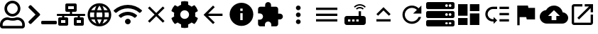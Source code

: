SplineFontDB: 3.0
FontName: Untitled1
FullName: Untitled1
FamilyName: Untitled1
Weight: Regular
Copyright: Copyright (c) 2019, th,,,
UComments: "2019-1-27: Created with FontForge (http://fontforge.org)"
Version: 001.000
ItalicAngle: 0
UnderlinePosition: -100
UnderlineWidth: 50
Ascent: 800
Descent: 200
InvalidEm: 0
LayerCount: 2
Layer: 0 0 "+gMxmbwAA" 1
Layer: 1 0 "+Uk1mbwAA" 0
XUID: [1021 130 2087196376 4155888]
StyleMap: 0x0000
FSType: 0
OS2Version: 0
OS2_WeightWidthSlopeOnly: 0
OS2_UseTypoMetrics: 1
CreationTime: 1548557304
ModificationTime: 1548569784
OS2TypoAscent: 0
OS2TypoAOffset: 1
OS2TypoDescent: 0
OS2TypoDOffset: 1
OS2TypoLinegap: 90
OS2WinAscent: 0
OS2WinAOffset: 1
OS2WinDescent: 0
OS2WinDOffset: 1
HheadAscent: 0
HheadAOffset: 1
HheadDescent: 0
HheadDOffset: 1
DEI: 91125
Encoding: ISO8859-1
UnicodeInterp: none
NameList: AGL For New Fonts
DisplaySize: -48
AntiAlias: 1
FitToEm: 0
WinInfo: 48 16 4
BeginChars: 256 21

StartChar: zero
Encoding: 48 48 0
Width: 1000
VWidth: 0
HStem: -200 93.75<93.75 781.25> 81.25 93.75<318.186 556.955> 112.5 93.75<183.313 345.952 529.226 691.687> 237.5 93.75<353.064 521.936> 706.25 93.75<353.064 521.936>
VStem: 0 93.75<-106.25 21.7898> 156.25 93.75<434.314 603.186> 625 93.75<434.314 603.186> 781.25 93.75<-106.25 21.7898>
LayerCount: 2
Fore
SplineSet
612.5 206.25 m 0xbf80
 757.421875 206.25 875 88.671875 875 -56.25 c 2
 875 -106.25 l 2
 875 -158.0078125 833.0078125 -200 781.25 -200 c 2
 93.75 -200 l 2
 41.9921875 -200 0 -158.0078125 0 -106.25 c 2
 0 -56.25 l 2
 0 88.671875 117.578125 206.25 262.5 206.25 c 0xbf80
 318.75 206.25 345.5078125 175 437.5 175 c 0xdf80
 529.4921875 175 556.4453125 206.25 612.5 206.25 c 0xbf80
781.25 -106.25 m 1
 781.25 -56.25 l 2
 781.25 36.71875 705.46875 112.5 612.5 112.5 c 0xbf80
 583.7890625 112.5 538.4765625 81.25 437.5 81.25 c 0xdf80
 337.3046875 81.25 291.015625 112.5 262.5 112.5 c 0
 169.53125 112.5 93.75 36.71875 93.75 -56.25 c 2
 93.75 -106.25 l 1
 781.25 -106.25 l 1
437.5 237.5 m 0
 282.2265625 237.5 156.25 363.4765625 156.25 518.75 c 0
 156.25 674.0234375 282.2265625 800 437.5 800 c 0
 592.7734375 800 718.75 674.0234375 718.75 518.75 c 0
 718.75 363.4765625 592.7734375 237.5 437.5 237.5 c 0
437.5 706.25 m 0
 334.1796875 706.25 250 622.0703125 250 518.75 c 0
 250 415.4296875 334.1796875 331.25 437.5 331.25 c 0
 540.8203125 331.25 625 415.4296875 625 518.75 c 0
 625 622.0703125 540.8203125 706.25 437.5 706.25 c 0
EndSplineSet
Validated: 1
EndChar

StartChar: one
Encoding: 49 49 1
Width: 1000
VWidth: 0
HStem: -45.5801 125<453.698 996.302>
LayerCount: 2
Back
SplineSet
503.869140625 266.853515625 m 2
 124.29296875 -112.72265625 l 2
 105.986328125 -131.029296875 76.306640625 -131.029296875 58.001953125 -112.72265625 c 2
 13.728515625 -68.451171875 l 2
 -4.546875 -50.17578125 -4.58203125 -20.556640625 13.650390625 -2.23828125 c 2
 314.474609375 300 l 1
 13.65234375 602.236328125 l 2
 -4.580078125 620.5546875 -4.544921875 650.173828125 13.73046875 668.44921875 c 2
 58.001953125 712.720703125 l 2
 76.30859375 731.02734375 105.98828125 731.02734375 124.29296875 712.720703125 c 2
 503.869140625 333.14453125 l 2
 522.17578125 314.83984375 522.17578125 285.16015625 503.869140625 266.853515625 c 2
1250 -90.625 m 2
 1250 -116.513671875 1229.01367188 -137.5 1203.125 -137.5 c 2
 609.375 -137.5 l 2
 583.486328125 -137.5 562.5 -116.513671875 562.5 -90.625 c 2
 562.5 -28.125 l 2
 562.5 -2.236328125 583.486328125 18.75 609.375 18.75 c 2
 1203.125 18.75 l 2
 1229.01367188 18.75 1250 -2.236328125 1250 -28.125 c 2
 1250 -90.625 l 2
EndSplineSet
Fore
SplineSet
403.095703125 277.90234375 m 2
 99.4345703125 -25.7587890625 l 2
 84.7890625 -40.4033203125 61.0458984375 -40.4033203125 46.40234375 -25.7587890625 c 2
 10.9833984375 9.6591796875 l 2
 -3.63671875 24.279296875 -3.6650390625 47.974609375 10.9208984375 62.62890625 c 2
 251.580078125 304.419921875 l 1
 10.921875 546.208984375 l 2
 -3.6640625 560.86328125 -3.6357421875 584.55859375 10.984375 599.178710938 c 2
 46.40234375 634.596679688 l 2
 61.046875 649.241210938 84.791015625 649.241210938 99.4345703125 634.596679688 c 2
 403.095703125 330.935546875 l 2
 417.741210938 316.291992188 417.741210938 292.547851562 403.095703125 277.90234375 c 2
1000 -8.080078125 m 2
 1000 -28.791015625 983.2109375 -45.580078125 962.5 -45.580078125 c 2
 487.5 -45.580078125 l 2
 466.7890625 -45.580078125 450 -28.791015625 450 -8.080078125 c 2
 450 41.919921875 l 2
 450 62.630859375 466.7890625 79.419921875 487.5 79.419921875 c 2
 962.5 79.419921875 l 2
 983.2109375 79.419921875 1000 62.630859375 1000 41.919921875 c 2
 1000 -8.080078125 l 2
EndSplineSet
Validated: 33
EndChar

StartChar: two
Encoding: 50 50 2
Width: 1000
VWidth: 0
HStem: -100 100<150 300 700 850> 100 100<150 187.5 262.5 300 700 737.5 812.5 850> 262.5 75<0.200766 187.5 262.5 462.5 537.5 737.5 812.5 999.799> 400 100<400 462.5 537.5 600> 600 100<400 600>
VStem: 50 100<0 100> 187.5 75<200 262.5> 300 100<0 100 500 600> 462.5 75<337.5 400> 600 100<0 100 500 600> 737.5 75<200 262.5> 850 100<0 100>
LayerCount: 2
Fore
SplineSet
1000 287.5 m 2
 1000 273.6875 988.8125 262.5 975 262.5 c 2
 812.5 262.5 l 1
 812.5 200 l 1
 900 200 l 2
 927.609375 200 950 177.609375 950 150 c 2
 950 -50 l 2
 950 -77.609375 927.609375 -100 900 -100 c 2
 650 -100 l 2
 622.390625 -100 600 -77.609375 600 -50 c 2
 600 150 l 2
 600 177.609375 622.390625 200 650 200 c 2
 737.5 200 l 1
 737.5 262.5 l 1
 262.5 262.5 l 1
 262.5 200 l 1
 350 200 l 2
 377.609375 200 400 177.609375 400 150 c 2
 400 -50 l 2
 400 -77.609375 377.609375 -100 350 -100 c 2
 100 -100 l 2
 72.390625 -100 50 -77.609375 50 -50 c 2
 50 150 l 2
 50 177.609375 72.390625 200 100 200 c 2
 187.5 200 l 1
 187.5 262.5 l 1
 25 262.5 l 2
 11.1875 262.5 0 273.6875 0 287.5 c 2
 0 312.5 l 2
 0 326.3125 11.1875 337.5 25 337.5 c 2
 462.5 337.5 l 1
 462.5 400 l 1
 350 400 l 2
 322.390625 400 300 422.390625 300 450 c 2
 300 650 l 2
 300 677.609375 322.390625 700 350 700 c 2
 650 700 l 2
 677.609375 700 700 677.609375 700 650 c 2
 700 450 l 2
 700 422.390625 677.609375 400 650 400 c 2
 537.5 400 l 1
 537.5 337.5 l 1
 975 337.5 l 2
 988.8125 337.5 1000 326.3125 1000 312.5 c 2
 1000 287.5 l 2
400 500 m 1
 600 500 l 1
 600 600 l 1
 400 600 l 1
 400 500 l 1
300 0 m 1
 300 100 l 1
 150 100 l 1
 150 0 l 1
 300 0 l 1
850 0 m 1
 850 100 l 1
 700 100 l 1
 700 0 l 1
 850 0 l 1
EndSplineSet
Validated: 1
EndChar

StartChar: three
Encoding: 51 51 3
Width: 1000
VWidth: 0
HStem: -116.667 21G<384.583 614.792> 133.333 83.334<211.667 318.333 420.417 579.583 681.667 788.333> 383.333 83.334<211.667 318.333 420.417 579.583 681.667 788.333>
VStem: 83.333 83.334<222.096 377.904> 312.5 83.333<216.667 383.333> 604.167 83.333<216.667 383.333> 833.333 83.334<222.096 377.904>
LayerCount: 2
Fore
SplineSet
499.583007812 716.666992188 m 0
 730 716.666992188 916.666992188 530 916.666992188 300 c 0
 916.666992188 70 730 -116.666992188 499.583007812 -116.666992188 c 0
 269.583007812 -116.666992188 83.3330078125 70 83.3330078125 300 c 0
 83.3330078125 530 269.583007812 716.666992188 499.583007812 716.666992188 c 0
788.333007812 466.666992188 m 2
 748.333007812 535.416992188 684.583007812 588.75 607.916992188 615 c 1
 632.916992188 568.75 652.083007812 518.75 665.416992188 466.666992188 c 2
 788.333007812 466.666992188 l 2
500 631.666992188 m 1
 465.416992188 581.666992188 438.333007812 526.25 420.416992188 466.666992188 c 2
 579.583007812 466.666992188 l 2
 561.666992188 526.25 534.583007812 581.666992188 500 631.666992188 c 1
177.5 216.666992188 m 2
 318.333007812 216.666992188 l 2
 315 244.166992188 312.5 271.666992188 312.5 300 c 0
 312.5 328.333007812 315 355.833007812 318.333007812 383.333007812 c 2
 177.5 383.333007812 l 2
 170.833007812 356.666992188 166.666992188 328.75 166.666992188 300 c 0
 166.666992188 271.25 170.833007812 243.333007812 177.5 216.666992188 c 2
211.666992188 133.333007812 m 2
 251.666992188 64.1669921875 315.416992188 11.25 392.083007812 -15 c 1
 367.083007812 31.25 347.916992188 81.25 334.583007812 133.333007812 c 2
 211.666992188 133.333007812 l 2
334.583007812 466.666992188 m 2
 347.916992188 518.75 367.083007812 568.75 392.083007812 615 c 1
 315.416992188 588.75 251.666992188 535.833007812 211.666992188 466.666992188 c 2
 334.583007812 466.666992188 l 2
500 -31.6669921875 m 1
 534.583007812 18.3330078125 561.666992188 73.75 579.583007812 133.333007812 c 2
 420.416992188 133.333007812 l 2
 438.333007812 73.75 465.416992188 18.3330078125 500 -31.6669921875 c 1
597.5 216.666992188 m 2
 601.25 244.166992188 604.166992188 271.666992188 604.166992188 300 c 0
 604.166992188 328.333007812 601.25 356.25 597.5 383.333007812 c 2
 402.5 383.333007812 l 2
 398.75 356.25 395.833007812 328.333007812 395.833007812 300 c 0
 395.833007812 271.666992188 398.75 244.166992188 402.5 216.666992188 c 2
 597.5 216.666992188 l 2
607.916992188 -15 m 1
 684.583007812 11.25 748.333007812 64.5830078125 788.333007812 133.333007812 c 2
 665.416992188 133.333007812 l 2
 652.083007812 81.25 632.916992188 31.25 607.916992188 -15 c 1
681.666992188 216.666992188 m 2
 822.5 216.666992188 l 2
 829.166992188 243.333007812 833.333007812 271.25 833.333007812 300 c 0
 833.333007812 328.75 829.166992188 356.666992188 822.5 383.333007812 c 2
 681.666992188 383.333007812 l 2
 685 355.833007812 687.5 328.333007812 687.5 300 c 0
 687.5 271.666992188 685 244.166992188 681.666992188 216.666992188 c 2
EndSplineSet
Validated: 1
EndChar

StartChar: four
Encoding: 52 52 4
Width: 1000
VWidth: 0
HStem: -50 200<438.258 561.74>
VStem: 399.999 200<-11.7412 111.741>
LayerCount: 2
Fore
SplineSet
992.045898438 458 m 0
 1002.45214844 448.375 1002.65527344 432.078125 992.608398438 422.09375 c 2
 939.108398438 369.015625 l 2
 929.514648438 359.5 914.077148438 359.28125 904.108398438 368.421875 c 0
 676.061523438 577.34375 323.905273438 577.296875 95.9052734375 368.421875 c 0
 85.9365234375 359.28125 70.4990234375 359.484375 60.9052734375 369.015625 c 2
 7.4052734375 422.09375 l 2
 -2.6572265625 432.078125 -2.4541015625 448.375 7.9521484375 458 c 0
 284.670898438 713.953125 715.217773438 714.046875 992.045898438 458 c 0
499.999023438 150 m 0
 555.233398438 150 599.999023438 105.234375 599.999023438 50 c 0
 599.999023438 -5.234375 555.233398438 -50 499.999023438 -50 c 0
 444.764648438 -50 399.999023438 -5.234375 399.999023438 50 c 0
 399.999023438 105.234375 444.764648438 150 499.999023438 150 c 0
816.670898438 280.609375 m 0
 827.436523438 271.09375 827.795898438 254.53125 817.545898438 244.4375 c 2
 763.733398438 191.328125 l 2
 754.358398438 182.0625 739.264648438 181.453125 729.280273438 190.078125 c 0
 598.420898438 303.21875 401.874023438 303.46875 270.702148438 190.078125 c 0
 260.717773438 181.453125 245.624023438 182.078125 236.249023438 191.328125 c 2
 182.436523438 244.4375 l 2
 172.202148438 254.53125 172.545898438 271.078125 183.327148438 280.609375 c 0
 363.217773438 439.703125 636.577148438 439.875 816.670898438 280.609375 c 0
EndSplineSet
Validated: 33
EndChar

StartChar: five
Encoding: 53 53 5
Width: 1000
VWidth: 0
LayerCount: 2
Fore
SplineSet
791.666992188 532.916992188 m 1
 558.75 300 l 1
 791.666992188 67.0830078125 l 1
 732.916992188 8.3330078125 l 1
 500 241.25 l 1
 267.083007812 8.3330078125 l 1
 208.333007812 67.0830078125 l 1
 441.25 300 l 1
 208.333007812 532.916992188 l 1
 267.083007812 591.666992188 l 1
 500 358.75 l 1
 732.916992188 591.666992188 l 1
 791.666992188 532.916992188 l 1
EndSplineSet
Validated: 1
EndChar

StartChar: six
Encoding: 54 54 6
Width: 1000
VWidth: 0
VStem: 125.003 218.747<227.31 372.689> 375 249.998<-173.284 -44.679 644.679 773.284> 656.25 218.747<227.31 372.69>
LayerCount: 2
Fore
SplineSet
868.7265625 231.4453125 m 1
 951.9609375 183.400390625 l 2
 961.466796875 177.9140625 965.87890625 166.568359375 962.623046875 156.0859375 c 0
 941.001953125 86.47265625 904.087890625 23.58203125 855.80859375 -28.65234375 c 0
 851.961914062 -32.81640625 844.23828125 -36.1962890625 838.569335938 -36.1962890625 c 0
 835.099609375 -36.1962890625 829.844726562 -34.7890625 826.83984375 -33.0546875 c 2
 743.66796875 14.982421875 l 1
 714.443359375 -10.0576171875 661.279296875 -40.7958984375 624.998046875 -53.630859375 c 1
 624.998046875 -149.689453125 l 2
 624.998046875 -160.051757812 616.79296875 -170.3046875 606.68359375 -172.576171875 c 0
 538.41015625 -187.908203125 465.083984375 -188.701171875 393.365234375 -172.58984375 c 0
 382.642578125 -170.181640625 375 -160.68359375 375 -149.693359375 c 2
 375 -53.630859375 l 1
 338.717773438 -40.796875 285.553710938 -10.05859375 256.330078125 14.982421875 c 1
 173.158203125 -33.0546875 l 2
 170.153320312 -34.7890625 164.8984375 -36.1962890625 161.428710938 -36.1962890625 c 0
 155.759765625 -36.1962890625 148.036132812 -32.81640625 144.189453125 -28.65234375 c 0
 95.912109375 23.58203125 58.99609375 86.47265625 37.375 156.0859375 c 0
 34.119140625 166.56640625 38.53125 177.912109375 48.037109375 183.400390625 c 2
 131.2734375 231.4453125 l 1
 127.8125 250.208007812 125.002929688 280.919921875 125.002929688 299.999023438 c 0
 125.002929688 319.078125 127.8125 349.790039062 131.2734375 368.552734375 c 1
 48.0390625 416.59765625 l 2
 38.533203125 422.083984375 34.12109375 433.4296875 37.376953125 443.912109375 c 0
 58.998046875 513.525390625 95.912109375 576.416015625 144.19140625 628.650390625 c 0
 148.038085938 632.814453125 155.76171875 636.194335938 161.430664062 636.194335938 c 0
 164.900390625 636.194335938 170.155273438 634.787109375 173.16015625 633.052734375 c 2
 256.33203125 585.015625 l 1
 285.556640625 610.055664062 338.720703125 640.793945312 375.001953125 653.62890625 c 1
 375.001953125 749.689453125 l 2
 375.001953125 760.051757812 383.20703125 770.3046875 393.31640625 772.576171875 c 0
 461.58984375 787.908203125 534.916015625 788.701171875 606.634765625 772.58984375 c 0
 617.357421875 770.181640625 625 760.68359375 625 749.693359375 c 2
 625 653.630859375 l 1
 661.282226562 640.796875 714.446289062 610.05859375 743.669921875 585.017578125 c 1
 826.841796875 633.0546875 l 2
 829.846679688 634.7890625 835.1015625 636.196289062 838.571289062 636.196289062 c 0
 844.240234375 636.196289062 851.963867188 632.81640625 855.810546875 628.65234375 c 0
 904.087890625 576.41796875 941.00390625 513.52734375 962.625 443.9140625 c 0
 965.880859375 433.43359375 961.46875 422.087890625 951.962890625 416.599609375 c 2
 868.7265625 368.5546875 l 1
 872.1875 349.791992188 874.997070312 319.079101562 874.997070312 300 c 0
 874.997070312 280.920898438 872.1875 250.208007812 868.7265625 231.4453125 c 1
656.25 300 m 0
 656.25 386.15625 586.15625 456.25 500 456.25 c 0
 413.84375 456.25 343.75 386.15625 343.75 300 c 0
 343.75 213.84375 413.84375 143.75 500 143.75 c 0
 586.15625 143.75 656.25 213.84375 656.25 300 c 0
EndSplineSet
Validated: 37
EndChar

StartChar: seven
Encoding: 55 55 7
Width: 1000
VWidth: 0
HStem: 258.333 83.334<326.25 833.333> 613.333 20G<480 520.142>
LayerCount: 2
Fore
SplineSet
833.333007812 341.666992188 m 1
 833.333007812 258.333007812 l 1
 326.25 258.333007812 l 1
 558.75 25.4169921875 l 1
 500 -33.3330078125 l 1
 166.666992188 300 l 1
 500 633.333007812 l 1
 559.166992188 574.583007812 l 1
 326.25 341.666992188 l 1
 833.333007812 341.666992188 l 1
EndSplineSet
Validated: 1
EndChar

StartChar: eight
Encoding: 56 56 8
Width: 1000
VWidth: 0
HStem: -116.667 208.334<467.957 532.043> 341.667 83.333<458.333 541.667> 508.333 208.334<467.957 532.043>
VStem: 83.333 375<166.409 332.043> 541.667 375<166.409 332.043>
LayerCount: 2
Fore
SplineSet
500 716.666992188 m 0
 730 716.666992188 916.666992188 530 916.666992188 300 c 0
 916.666992188 70 730 -116.666992188 500 -116.666992188 c 0
 270 -116.666992188 83.3330078125 70 83.3330078125 300 c 0
 83.3330078125 530 270 716.666992188 500 716.666992188 c 0
541.666992188 91.6669921875 m 1
 541.666992188 341.666992188 l 1
 458.333007812 341.666992188 l 1
 458.333007812 91.6669921875 l 1
 541.666992188 91.6669921875 l 1
541.666992188 425 m 1
 541.666992188 508.333007812 l 1
 458.333007812 508.333007812 l 1
 458.333007812 425 l 1
 541.666992188 425 l 1
EndSplineSet
Validated: 1
EndChar

StartChar: nine
Encoding: 57 57 9
Width: 1000
VWidth: 0
HStem: -116.667 21G<143.75 325 550 731.25> 58.333 700<374.905 500.095> 133.333 208.334<791.667 916.479>
VStem: 258.333 700<174.905 300.095> 333.333 208.334<591.667 716.479>
LayerCount: 2
Fore
SplineSet
854.166992188 341.666992188 m 2xa8
 911.666992188 341.666992188 958.333007812 295 958.333007812 237.5 c 0
 958.333007812 180 911.666992188 133.333007812 854.166992188 133.333007812 c 2
 791.666992188 133.333007812 l 1xb0
 791.666992188 -33.3330078125 l 2
 791.666992188 -79.1669921875 754.166992188 -116.666992188 708.333007812 -116.666992188 c 2
 550 -116.666992188 l 1
 550 -54.1669921875 l 2
 550 7.9169921875 499.583007812 58.3330078125 437.5 58.3330078125 c 0
 375.416992188 58.3330078125 325 7.9169921875 325 -54.1669921875 c 2
 325 -116.666992188 l 1
 166.666992188 -116.666992188 l 2
 120.833007812 -116.666992188 83.3330078125 -79.1669921875 83.3330078125 -33.3330078125 c 2
 83.3330078125 125 l 1
 145.833007812 125 l 2
 207.916992188 125 258.333007812 175.416992188 258.333007812 237.5 c 0xd0
 258.333007812 299.583007812 207.916992188 350 145.833007812 350 c 2
 83.75 350 l 1
 83.75 508.333007812 l 2
 83.75 554.166992188 120.833007812 591.666992188 166.666992188 591.666992188 c 2
 333.333007812 591.666992188 l 1
 333.333007812 654.166992188 l 2
 333.333007812 711.666992188 380 758.333007812 437.5 758.333007812 c 0xc8
 495 758.333007812 541.666992188 711.666992188 541.666992188 654.166992188 c 2
 541.666992188 591.666992188 l 1
 708.333007812 591.666992188 l 2
 754.166992188 591.666992188 791.666992188 554.166992188 791.666992188 508.333007812 c 2
 791.666992188 341.666992188 l 1
 854.166992188 341.666992188 l 2xa8
EndSplineSet
Validated: 1
EndChar

StartChar: colon
Encoding: 58 58 10
Width: 1000
VWidth: 0
HStem: -33.333 166.666<444.044 555.956> 216.667 166.666<444.044 555.956> 466.667 166.666<444.044 555.956>
VStem: 416.667 166.666<-5.95561 105.956 244.044 355.956 494.044 605.956>
CounterMasks: 1 e0
LayerCount: 2
Fore
SplineSet
500 466.666992188 m 0
 454.166992188 466.666992188 416.666992188 504.166992188 416.666992188 550 c 0
 416.666992188 595.833007812 454.166992188 633.333007812 500 633.333007812 c 0
 545.833007812 633.333007812 583.333007812 595.833007812 583.333007812 550 c 0
 583.333007812 504.166992188 545.833007812 466.666992188 500 466.666992188 c 0
500 383.333007812 m 0
 545.833007812 383.333007812 583.333007812 345.833007812 583.333007812 300 c 0
 583.333007812 254.166992188 545.833007812 216.666992188 500 216.666992188 c 0
 454.166992188 216.666992188 416.666992188 254.166992188 416.666992188 300 c 0
 416.666992188 345.833007812 454.166992188 383.333007812 500 383.333007812 c 0
500 133.333007812 m 0
 545.833007812 133.333007812 583.333007812 95.8330078125 583.333007812 50 c 0
 583.333007812 4.1669921875 545.833007812 -33.3330078125 500 -33.3330078125 c 0
 454.166992188 -33.3330078125 416.666992188 4.1669921875 416.666992188 50 c 0
 416.666992188 95.8330078125 454.166992188 133.333007812 500 133.333007812 c 0
EndSplineSet
Validated: 1
EndChar

StartChar: semicolon
Encoding: 59 59 11
Width: 1000
VWidth: 0
HStem: 50 83.333<125 875> 258.333 83.334<125 875> 466.667 83.333<125 875>
CounterMasks: 1 e0
LayerCount: 2
Fore
SplineSet
125 50 m 1
 125 133.333007812 l 1
 875 133.333007812 l 1
 875 50 l 1
 125 50 l 1
125 258.333007812 m 1
 125 341.666992188 l 1
 875 341.666992188 l 1
 875 258.333007812 l 1
 125 258.333007812 l 1
125 550 m 1
 875 550 l 1
 875 466.666992188 l 1
 125 466.666992188 l 1
 125 550 l 1
EndSplineSet
Validated: 1
EndChar

StartChar: less
Encoding: 60 60 12
Width: 1000
VWidth: 0
HStem: -75 125<250 333.333 395.833 479.167 541.667 625> 133.333 125<250 333.333 395.833 479.167 541.667 625> 529.167 50<588.102 745.232> 625 50<566.218 767.116>
VStem: 125 125<50 133.333> 333.333 62.5<50 133.333> 479.167 62.5<50 133.333> 625 83.333<258.333 425>
LayerCount: 2
Fore
SplineSet
841.666992188 554.166992188 m 2
 791.666992188 600 729.166992188 625 666.666992188 625 c 0
 604.166992188 625 541.666992188 600 491.666992188 554.166992188 c 2
 458.333007812 587.5 l 2
 516.666992188 645.833007812 591.666992188 675 666.666992188 675 c 0
 741.666992188 675 816.666992188 645.833007812 875 587.5 c 2
 841.666992188 554.166992188 l 2
804.166992188 520.833007812 m 0
 770.833007812 487.5 l 2
 741.666992188 516.666992188 704.166992188 529.166992188 666.666992188 529.166992188 c 0
 629.166992188 529.166992188 591.666992188 516.666992188 562.5 487.5 c 2
 529.166992188 520.833007812 l 2
 566.666992188 558.333007812 616.666992188 579.166992188 666.666992188 579.166992188 c 0
 716.666992188 579.166992188 766.666992188 558.333007812 804.166992188 520.833007812 c 0
791.666992188 258.333007812 m 2
 837.5 258.333007812 875 220.833007812 875 175 c 2
 875 8.3330078125 l 2
 875 -37.5 837.5 -75 791.666992188 -75 c 2
 208.333007812 -75 l 2
 162.5 -75 125 -37.5 125 8.3330078125 c 2
 125 175 l 2
 125 220.833007812 162.5 258.333007812 208.333007812 258.333007812 c 2
 625 258.333007812 l 1
 625 425 l 1
 708.333007812 425 l 1
 708.333007812 258.333007812 l 1
 791.666992188 258.333007812 l 2
333.333007812 50 m 1
 333.333007812 133.333007812 l 1
 250 133.333007812 l 1
 250 50 l 1
 333.333007812 50 l 1
479.166992188 50 m 1
 479.166992188 133.333007812 l 1
 395.833007812 133.333007812 l 1
 395.833007812 50 l 1
 479.166992188 50 l 1
625 50 m 1
 625 133.333007812 l 1
 541.666992188 133.333007812 l 1
 541.666992188 50 l 1
 625 50 l 1
EndSplineSet
Validated: 1
EndChar

StartChar: equal
Encoding: 61 61 13
Width: 1000
VWidth: 0
HStem: 50 83.333<250 750>
LayerCount: 2
Fore
SplineSet
500 449.583007812 m 1
 308.75 258.333007812 l 1
 250 317.083007812 l 1
 500 567.083007812 l 1
 750 317.083007812 l 1
 691.25 258.333007812 l 1
 500 449.583007812 l 1
250 50 m 1
 250 133.333007812 l 1
 750 133.333007812 l 1
 750 50 l 1
 250 50 l 1
EndSplineSet
Validated: 1
EndChar

StartChar: greater
Encoding: 62 62 14
Width: 1000
VWidth: 0
HStem: -33.333 83.333<401.821 598.951> 550 83.333<401.821 599.388>
VStem: 167.083 82.917<201.802 398.198>
LayerCount: 2
Fore
SplineSet
735.416992188 535.416992188 m 2
 833.333007812 633.333007812 l 1
 833.333007812 341.666992188 l 1
 541.666992188 341.666992188 l 1
 675.833007812 475.833007812 l 2
 630.833007812 521.25 569.166992188 550 500 550 c 0
 362.083007812 550 250 437.916992188 250 300 c 0
 250 162.083007812 362.083007812 50 500 50 c 0
 608.75 50 701.25 119.583007812 735.416992188 216.666992188 c 2
 822.083007812 216.666992188 l 2
 785 72.9169921875 655.416992188 -33.3330078125 500 -33.3330078125 c 0
 315.833007812 -33.3330078125 167.083007812 115.833007812 167.083007812 300 c 0
 167.083007812 484.166992188 315.833007812 633.333007812 500 633.333007812 c 0
 592.083007812 633.333007812 675 595.833007812 735.416992188 535.416992188 c 2
EndSplineSet
Validated: 1
EndChar

StartChar: question
Encoding: 63 63 15
Width: 1000
VWidth: 0
HStem: -137.5 78.125<679.26 758.24 804.26 883.24> 34.375 78.125<679.26 758.24 804.26 883.24> 175 78.125<679.26 758.24 804.26 883.24> 346.875 78.125<679.26 758.24 804.26 883.24> 487.5 78.125<679.26 758.24 804.26 883.24> 659.375 78.125<679.26 758.24 804.26 883.24>
VStem: 765.625 31.25<-47.1978 22.1978 265.302 334.698 577.802 647.198> 890.625 109.375<-51.9903 26.9903 260.51 339.49 573.01 651.99>
LayerCount: 2
Fore
SplineSet
937.5 487.5 m 2
 62.5 487.5 l 2
 27.982421875 487.5 0 515.482421875 0 550 c 2
 0 675 l 2
 0 709.517578125 27.982421875 737.5 62.5 737.5 c 2
 937.5 737.5 l 2
 972.017578125 737.5 1000 709.517578125 1000 675 c 2
 1000 550 l 2
 1000 515.482421875 972.017578125 487.5 937.5 487.5 c 2
843.75 659.375 m 0
 817.861328125 659.375 796.875 638.388671875 796.875 612.5 c 0
 796.875 586.611328125 817.861328125 565.625 843.75 565.625 c 0
 869.638671875 565.625 890.625 586.611328125 890.625 612.5 c 0
 890.625 638.388671875 869.638671875 659.375 843.75 659.375 c 0
718.75 659.375 m 0
 692.861328125 659.375 671.875 638.388671875 671.875 612.5 c 0
 671.875 586.611328125 692.861328125 565.625 718.75 565.625 c 0
 744.638671875 565.625 765.625 586.611328125 765.625 612.5 c 0
 765.625 638.388671875 744.638671875 659.375 718.75 659.375 c 0
937.5 175 m 2
 62.5 175 l 2
 27.982421875 175 0 202.982421875 0 237.5 c 2
 0 362.5 l 2
 0 397.017578125 27.982421875 425 62.5 425 c 2
 937.5 425 l 2
 972.017578125 425 1000 397.017578125 1000 362.5 c 2
 1000 237.5 l 2
 1000 202.982421875 972.017578125 175 937.5 175 c 2
843.75 346.875 m 0
 817.861328125 346.875 796.875 325.888671875 796.875 300 c 0
 796.875 274.111328125 817.861328125 253.125 843.75 253.125 c 0
 869.638671875 253.125 890.625 274.111328125 890.625 300 c 0
 890.625 325.888671875 869.638671875 346.875 843.75 346.875 c 0
718.75 346.875 m 0
 692.861328125 346.875 671.875 325.888671875 671.875 300 c 0
 671.875 274.111328125 692.861328125 253.125 718.75 253.125 c 0
 744.638671875 253.125 765.625 274.111328125 765.625 300 c 0
 765.625 325.888671875 744.638671875 346.875 718.75 346.875 c 0
937.5 -137.5 m 2
 62.5 -137.5 l 2
 27.982421875 -137.5 0 -109.517578125 0 -75 c 2
 0 50 l 2
 0 84.517578125 27.982421875 112.5 62.5 112.5 c 2
 937.5 112.5 l 2
 972.017578125 112.5 1000 84.517578125 1000 50 c 2
 1000 -75 l 2
 1000 -109.517578125 972.017578125 -137.5 937.5 -137.5 c 2
843.75 34.375 m 0
 817.861328125 34.375 796.875 13.388671875 796.875 -12.5 c 0
 796.875 -38.388671875 817.861328125 -59.375 843.75 -59.375 c 0
 869.638671875 -59.375 890.625 -38.388671875 890.625 -12.5 c 0
 890.625 13.388671875 869.638671875 34.375 843.75 34.375 c 0
718.75 34.375 m 0
 692.861328125 34.375 671.875 13.388671875 671.875 -12.5 c 0
 671.875 -38.388671875 692.861328125 -59.375 718.75 -59.375 c 0
 744.638671875 -59.375 765.625 -38.388671875 765.625 -12.5 c 0
 765.625 13.388671875 744.638671875 34.375 718.75 34.375 c 0
EndSplineSet
Validated: 524289
EndChar

StartChar: at
Encoding: 64 64 16
Width: 1000
VWidth: 0
HStem: -75 416.667<541.667 875> -75 250<125 458.333> 258.333 416.667<125 458.333> 425 250<541.667 875>
VStem: 125 333.333<-75 175 258.333 675> 541.667 333.333<-75 341.667 425 675>
LayerCount: 2
Fore
SplineSet
125 258.333007812 m 1x2c
 125 675 l 1
 458.333007812 675 l 1
 458.333007812 258.333007812 l 1
 125 258.333007812 l 1x2c
125 -75 m 1x4c
 125 175 l 1
 458.333007812 175 l 1
 458.333007812 -75 l 1
 125 -75 l 1x4c
541.666992188 -75 m 1x8c
 541.666992188 341.666992188 l 1
 875 341.666992188 l 1
 875 -75 l 1
 541.666992188 -75 l 1x8c
541.666992188 675 m 1x1c
 875 675 l 1
 875 425 l 1
 541.666992188 425 l 1
 541.666992188 675 l 1x1c
EndSplineSet
Validated: 524289
EndChar

StartChar: A
Encoding: 65 65 17
Width: 1000
VWidth: 0
HStem: 50 83.333<268.904 375 583.333 916.667> 279.167 83.333<583.333 916.667> 508.333 83.334<268.904 500 583.333 916.667>
VStem: 83.333 83.334<234.849 406.817> 583.333 333.334<50 133.333 279.167 362.5 508.333 591.667>
LayerCount: 2
Fore
SplineSet
583.333007812 591.666992188 m 1
 916.666992188 591.666992188 l 1
 916.666992188 508.333007812 l 1
 583.333007812 508.333007812 l 1
 583.333007812 591.666992188 l 1
583.333007812 362.5 m 1
 916.666992188 362.5 l 1
 916.666992188 279.166992188 l 1
 583.333007812 279.166992188 l 1
 583.333007812 362.5 l 1
583.333007812 133.333007812 m 1
 916.666992188 133.333007812 l 1
 916.666992188 50 l 1
 583.333007812 50 l 1
 583.333007812 133.333007812 l 1
83.3330078125 320.833007812 m 0
 83.3330078125 470 205 591.666992188 354.166992188 591.666992188 c 2
 500 591.666992188 l 1
 500 508.333007812 l 1
 354.166992188 508.333007812 l 2
 250.833007812 508.333007812 166.666992188 424.166992188 166.666992188 320.833007812 c 0
 166.666992188 217.5 250.833007812 133.333007812 354.166992188 133.333007812 c 2
 375 133.333007812 l 1
 375 216.666992188 l 1
 500 91.6669921875 l 1
 375 -33.3330078125 l 1
 375 50 l 1
 354.166992188 50 l 2
 205 50 83.3330078125 171.666992188 83.3330078125 320.833007812 c 0
EndSplineSet
Validated: 524289
EndChar

StartChar: B
Encoding: 66 66 18
Width: 1000
VWidth: 0
HStem: 613.333 20G<208.333 587.333>
VStem: 208.333 83.334<-75 216.667>
LayerCount: 2
Fore
SplineSet
600 550 m 1
 833.333007812 550 l 1
 833.333007812 133.333007812 l 1
 541.666992188 133.333007812 l 1
 525 216.666992188 l 1
 291.666992188 216.666992188 l 1
 291.666992188 -75 l 1
 208.333007812 -75 l 1
 208.333007812 633.333007812 l 1
 583.333007812 633.333007812 l 1
 600 550 l 1
EndSplineSet
Validated: 524289
EndChar

StartChar: C
Encoding: 67 67 19
Width: 1000
VWidth: 0
HStem: -33.333 291.666<291.667 416.667 583.333 708.333> -33.333 125<416.667 583.333> 613.333 20G<439.792 575.833>
VStem: 0 416.667<119.421 258.013> 583.333 416.667<93.9323 257.106>
LayerCount: 2
Fore
SplineSet
806.25 381.666992188 m 0x78
 914.583007812 374.166992188 1000 285 1000 175 c 0
 1000 60 906.666992188 -33.3330078125 791.666992188 -33.3330078125 c 2
 250 -33.3330078125 l 2
 112.083007812 -33.3330078125 0 78.75 0 216.666992188 c 0
 0 345.416992188 97.5 451.666992188 222.916992188 465 c 0
 275 565 379.583007812 633.333007812 500 633.333007812 c 0
 651.666992188 633.333007812 777.916992188 525.416992188 806.25 381.666992188 c 0x78
583.333007812 258.333007812 m 1xb8
 708.333007812 258.333007812 l 1
 500 466.666992188 l 1
 291.666992188 258.333007812 l 1
 416.666992188 258.333007812 l 1xb8
 416.666992188 91.6669921875 l 1
 583.333007812 91.6669921875 l 1x78
 583.333007812 258.333007812 l 1xb8
EndSplineSet
Validated: 524289
EndChar

StartChar: D
Encoding: 68 68 20
Width: 1000
VWidth: 0
HStem: -75 83.333<208.333 791.667> 591.667 83.333<208.333 500 583.333 732.917>
VStem: 125 83.333<8.33301 591.667> 791.667 83.333<8.33301 300 383.333 532.917>
LayerCount: 2
Fore
SplineSet
791.666992188 8.3330078125 m 1
 791.666992188 300 l 1
 875 300 l 1
 875 8.3330078125 l 2
 875 -37.5 837.5 -75 791.666992188 -75 c 2
 208.333007812 -75 l 2
 162.083007812 -75 125 -37.5 125 8.3330078125 c 2
 125 591.666992188 l 2
 125 637.5 162.083007812 675 208.333007812 675 c 2
 500 675 l 1
 500 591.666992188 l 1
 208.333007812 591.666992188 l 1
 208.333007812 8.3330078125 l 1
 791.666992188 8.3330078125 l 1
583.333007812 675 m 1
 875 675 l 1
 875 383.333007812 l 1
 791.666992188 383.333007812 l 1
 791.666992188 532.916992188 l 1
 382.083007812 123.333007812 l 1
 323.333007812 182.083007812 l 1
 732.916992188 591.666992188 l 1
 583.333007812 591.666992188 l 1
 583.333007812 675 l 1
EndSplineSet
Validated: 524289
EndChar
EndChars
EndSplineFont

